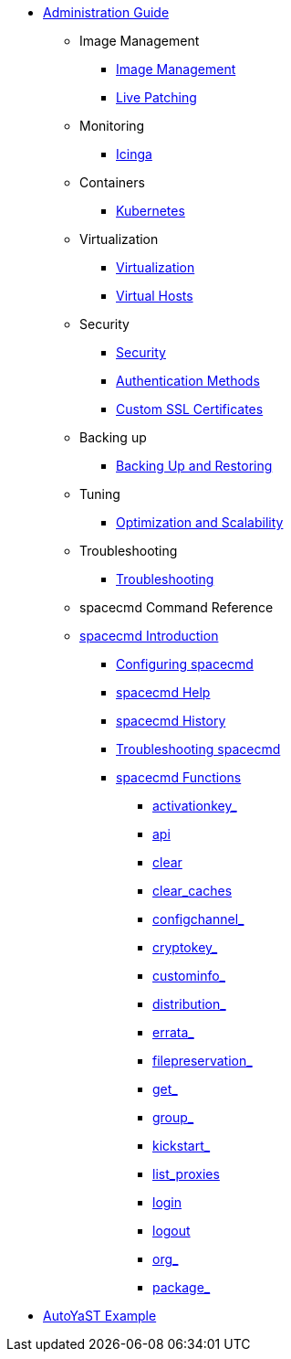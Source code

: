 * xref:intro.adoc[Administration Guide]

** Image Management
*** xref:image-management.adoc[Image Management]
*** xref:live-patching.adoc[Live Patching]
** Monitoring
*** xref:icinga.adoc[Icinga]
** Containers
*** xref:kubernetes.adoc[Kubernetes]
** Virtualization
*** xref:virtualization.adoc[Virtualization]
*** xref:virtual-hosts.adoc[Virtual Hosts]
** Security
*** xref:security.adoc[Security]
*** xref:auth-methods.adoc[Authentication Methods]
*** xref:custom-ssl.adoc[Custom SSL Certificates]
** Backing up
*** xref:backup-restore.adoc[Backing Up and Restoring]
** Tuning
*** xref:optimization-scalability.adoc[Optimization and Scalability]
** Troubleshooting
*** xref:troubleshooting.adoc[Troubleshooting]
** spacecmd Command Reference
// Could this go in the reference guide instead? LKB
** xref:spacecmd-intro.adoc[spacecmd Introduction]
*** xref:spacecmd/configuring-spacecmd.adoc[Configuring spacecmd]
*** xref:spacecmd/spacecmd-help.adoc[spacecmd Help]
*** xref:spacecmd/spacecmd-history.adoc[spacecmd History]
*** xref:spacecmd/troubleshooting-spacecmd.adoc[Troubleshooting spacecmd]
*** xref:spacecmd/spacecmd-functions.adoc[spacecmd Functions]
**** xref:spacecmd/functions/activationkey_.adoc[activationkey_]
**** xref:spacecmd/functions/api.adoc[api]
**** xref:spacecmd/functions/clear.adoc[clear]
**** xref:spacecmd/functions/clear_caches.adoc[clear_caches]
**** xref:spacecmd/functions/configchannel_.adoc[configchannel_]
**** xref:spacecmd/functions/cryptokey_.adoc[cryptokey_]
**** xref:spacecmd/functions/custominfo_.adoc[custominfo_]
**** xref:spacecmd/functions/distribution_.adoc[distribution_]
**** xref:spacecmd/functions/errata_.adoc[errata_]
**** xref:spacecmd/functions/filepreservation_.adoc[filepreservation_]
**** xref:spacecmd/functions/get_.adoc[get_]
**** xref:spacecmd/functions/group_.adoc[group_]
**** xref:spacecmd/functions/kickstart_.adoc[kickstart_]
**** xref:spacecmd/functions/list_proxies.adoc[list_proxies]
**** xref:spacecmd/functions/login.adoc[login]
**** xref:spacecmd/functions/logout.adoc[logout]
**** xref:spacecmd/functions/org_.adoc[org_]
**** xref:spacecmd/functions/package_.adoc[package_]


// Appendices
** xref:autoyast-example.adoc[AutoYaST Example]

// Most of these need much more fine grained organisation, within the files. LKB 2019-03-05
